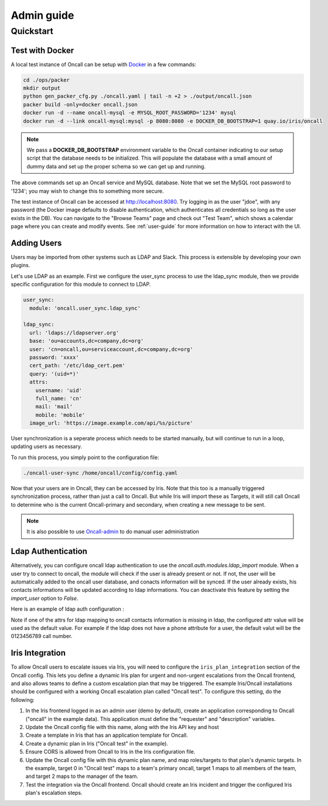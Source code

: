 Admin guide
===========

Quickstart
----------

Test with Docker
````````````````

.. _Docker: https://www.docker.com/community-edition

A local test instance of Oncall can be setup with Docker_ in a few commands:

.. code-block:: bash

    cd ./ops/packer
    mkdir output
    python gen_packer_cfg.py ./oncall.yaml | tail -n +2 > ./output/oncall.json
    packer build -only=docker oncall.json
    docker run -d --name oncall-mysql -e MYSQL_ROOT_PASSWORD='1234' mysql
    docker run -d --link oncall-mysql:mysql -p 8080:8080 -e DOCKER_DB_BOOTSTRAP=1 quay.io/iris/oncall

.. NOTE::
    We pass a **DOCKER_DB_BOOTSTRAP** environment variable to the Oncall container
    indicating to our setup script that the database needs to be initialized. This
    will populate the database with a small amount of dummy data and set up the
    proper schema so we can get up and running.

The above commands set up an Oncall service and MySQL database. Note that we
set the MySQL root password to '1234'; you may wish to change this to something
more secure.

The test instance of Oncall can be accessed at http://localhost:8080.  Try
logging in as the user "jdoe", with any password (the Docker image defaults to
disable authentication, which authenticates all credentials so long as the user
exists in the DB). You can navigate to the "Browse Teams" page and check out
"Test Team", which shows a calendar page where you can create and modify
events. See :ref:`user-guide` for more information on how to interact with the
UI.

Adding Users
````````````

Users may be imported from other systems such as LDAP and Slack. This process is
extensible by developing your own plugins.

Let's use LDAP as an example. First we configure the user_sync process to use the
ldap_sync module, then we provide specific configuration for this module to
connect to LDAP.

.. code-block:: yaml

    user_sync:
      module: 'oncall.user_sync.ldap_sync'

    ldap_sync:
      url: 'ldaps://ldapserver.org'
      base: 'ou=accounts,dc=company,dc=org'
      user: 'cn=oncall,ou=serviceaccount,dc=company,dc=org'
      password: 'xxxx'
      cert_path: '/etc/ldap_cert.pem'
      query: '(uid=*)'
      attrs:
        username: 'uid'
        full_name: 'cn'
        mail: 'mail'
        mobile: 'mobile'
      image_url: 'https://image.example.com/api/%s/picture'

User synchronization is a seperate process which needs to be started manually,
but will continue to run in a loop, updating users as necessary.

To run this process, you simply point to the configuration file:

.. code-block:: bash

    ./oncall-user-sync /home/oncall/config/config.yaml

Now that your users are in Oncall, they can be accessed by Iris. Note that
this too is a manually triggered synchronization process, rather than just
a call to Oncall. But while Iris will import these as Targets, it will still
call Oncall to determine who is the current Oncall-primary and secondary, when
creating a new message to be sent.

.. _Oncall-admin: https://github.com/dwang159/oncall-admin

.. NOTE::
    It is also possible to use Oncall-admin_ to do manual user administration


Ldap Authentication
```````````````````

Alternatively, you can configure oncall ldap authentication to use the `oncall.auth.modules.ldap_import` module.
When a user try to connect to oncall, the module will check if the user is already present or not.
If not, the user will be automatically added to the oncall user database, and conacts information will be synced.
If the user already exists, his contacts informations will be updated according to ldap informations.
You can deactivate this feature by setting the `import_user` option to `False`.

Here is an example of ldap auth configuration :

.. code-block:: yaml
    auth:
      debug: False
      module: 'oncall.auth.modules.ldap_import'
      ldap_url: 'ldaps://ldapserver.org'
      ldap_user_suffix: ''
      ldap_cert_path: '/etc/ldap_cert.pem'
      ldap_bind_user: 'cn=oncall,ou=serviceaccount,dc=company,dc=org'
      ldap_bind_password: 'xxxx'
      ldap_base_dn: 'ou=accounts,dc=company,dc=org'
      ldap_search_filter: '(uid=%s)'
      import_user: True
      attrs:
        username: 'uid'
        full_name: 'cn'
        email: 'mail'
        call: '0123456789'
        sms: '0123456789'
        slack: 'uid'

Note if one of the attrs for ldap mapping to oncall contacts information is missing in ldap, the configured attr value will be used as the default value. 
For example if the ldap does not have a phone attribute for a user, the default valut will be the 0123456789 call number.


Iris Integration
````````````````
To allow Oncall users to escalate issues via Iris, you will need to configure
the ``iris_plan_integration`` section of the Oncall config. This lets you define
a dynamic Iris plan for urgent and non-urgent escalations from the Oncall
frontend, and also allows teams to define a custom escalation plan that may
be triggered. The example Iris/Oncall installations should be configured with a
working Oncall escalation plan called "Oncall test". To configure this setting,
do the following:

1. In the Iris frontend logged in as an admin user (demo by default), create an application corresponding to Oncall ("oncall" in the example data). This application must define the "requester" and "description" variables.
#. Update the Oncall config file with this name, along with the Iris API key and host
#. Create a template in Iris that has an application template for Oncall.
#. Create a dynamic plan in Iris ("Oncall test" in the example).
#. Ensure CORS is allowed from Oncall to Iris in the Iris configuration file.
#. Update the Oncall config file with this dynamic plan name, and map roles/targets to that plan's dynamic targets. In the example, target 0 in "Oncall test" maps to a team's primary oncall, target 1 maps to all members of the team, and target 2 maps to the manager of the team.
#. Test the integration via the Oncall frontend. Oncall should create an Iris incident and trigger the configured Iris plan's escalation steps.
